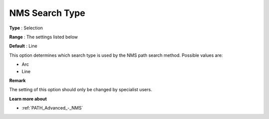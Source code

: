 .. _PATH_Advanced_-_NMS_Search_Type:


NMS Search Type
===============



**Type** :	Selection	

**Range** :	The settings listed below	

**Default** :	Line	



This option determines which search type is used by the NMS path search method. Possible values are:



*	Arc
*	Line




**Remark** 


The setting of this option should only be changed by specialist users.





**Learn more about** 

*	:ref:`PATH_Advanced_-_NMS`  




